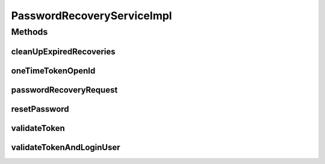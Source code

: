 .. java:import:: org.apache.commons.lang RandomStringUtils

.. java:import:: org.joda.time DateTime

.. java:import:: org.motechproject.commons.date.util DateTimeSourceUtil

.. java:import:: org.motechproject.commons.date.util DateUtil

.. java:import:: org.motechproject.security.authentication MotechPasswordEncoder

.. java:import:: org.motechproject.security.domain MotechUser

.. java:import:: org.motechproject.security.domain PasswordRecovery

.. java:import:: org.motechproject.security.email EmailSender

.. java:import:: org.motechproject.security.ex InvalidTokenException

.. java:import:: org.motechproject.security.ex UserNotFoundException

.. java:import:: org.motechproject.security.password NonAdminUserException

.. java:import:: org.motechproject.security.repository AllMotechUsers

.. java:import:: org.motechproject.security.repository AllPasswordRecoveries

.. java:import:: org.slf4j Logger

.. java:import:: org.slf4j LoggerFactory

.. java:import:: org.springframework.beans.factory.annotation Autowired

.. java:import:: org.springframework.security.core Authentication

.. java:import:: org.springframework.security.core.context SecurityContextHolder

.. java:import:: org.springframework.security.openid OpenIDAttribute

.. java:import:: org.springframework.security.openid OpenIDAuthenticationProvider

.. java:import:: org.springframework.security.openid OpenIDAuthenticationStatus

.. java:import:: org.springframework.security.openid OpenIDAuthenticationToken

.. java:import:: org.springframework.security.web DefaultRedirectStrategy

.. java:import:: org.springframework.security.web RedirectStrategy

.. java:import:: org.springframework.security.web.context HttpSessionSecurityContextRepository

.. java:import:: org.springframework.stereotype Service

.. java:import:: javax.servlet.http HttpServletRequest

.. java:import:: javax.servlet.http HttpServletResponse

.. java:import:: java.io IOException

.. java:import:: java.util ArrayList

.. java:import:: java.util List

PasswordRecoveryServiceImpl
===========================

.. java:package:: org.motechproject.security.service
   :noindex:

.. java:type:: @Service public class PasswordRecoveryServiceImpl implements PasswordRecoveryService

Methods
-------
cleanUpExpiredRecoveries
^^^^^^^^^^^^^^^^^^^^^^^^

.. java:method:: @Override public void cleanUpExpiredRecoveries()
   :outertype: PasswordRecoveryServiceImpl

oneTimeTokenOpenId
^^^^^^^^^^^^^^^^^^

.. java:method:: @Override public void oneTimeTokenOpenId(String email) throws UserNotFoundException, NonAdminUserException
   :outertype: PasswordRecoveryServiceImpl

passwordRecoveryRequest
^^^^^^^^^^^^^^^^^^^^^^^

.. java:method:: @Override public void passwordRecoveryRequest(String email) throws UserNotFoundException
   :outertype: PasswordRecoveryServiceImpl

resetPassword
^^^^^^^^^^^^^

.. java:method:: @Override public void resetPassword(String token, String password, String passwordConfirmation) throws InvalidTokenException
   :outertype: PasswordRecoveryServiceImpl

validateToken
^^^^^^^^^^^^^

.. java:method:: @Override public boolean validateToken(String token)
   :outertype: PasswordRecoveryServiceImpl

validateTokenAndLoginUser
^^^^^^^^^^^^^^^^^^^^^^^^^

.. java:method:: @Override public void validateTokenAndLoginUser(String token, HttpServletRequest request, HttpServletResponse response) throws IOException
   :outertype: PasswordRecoveryServiceImpl

